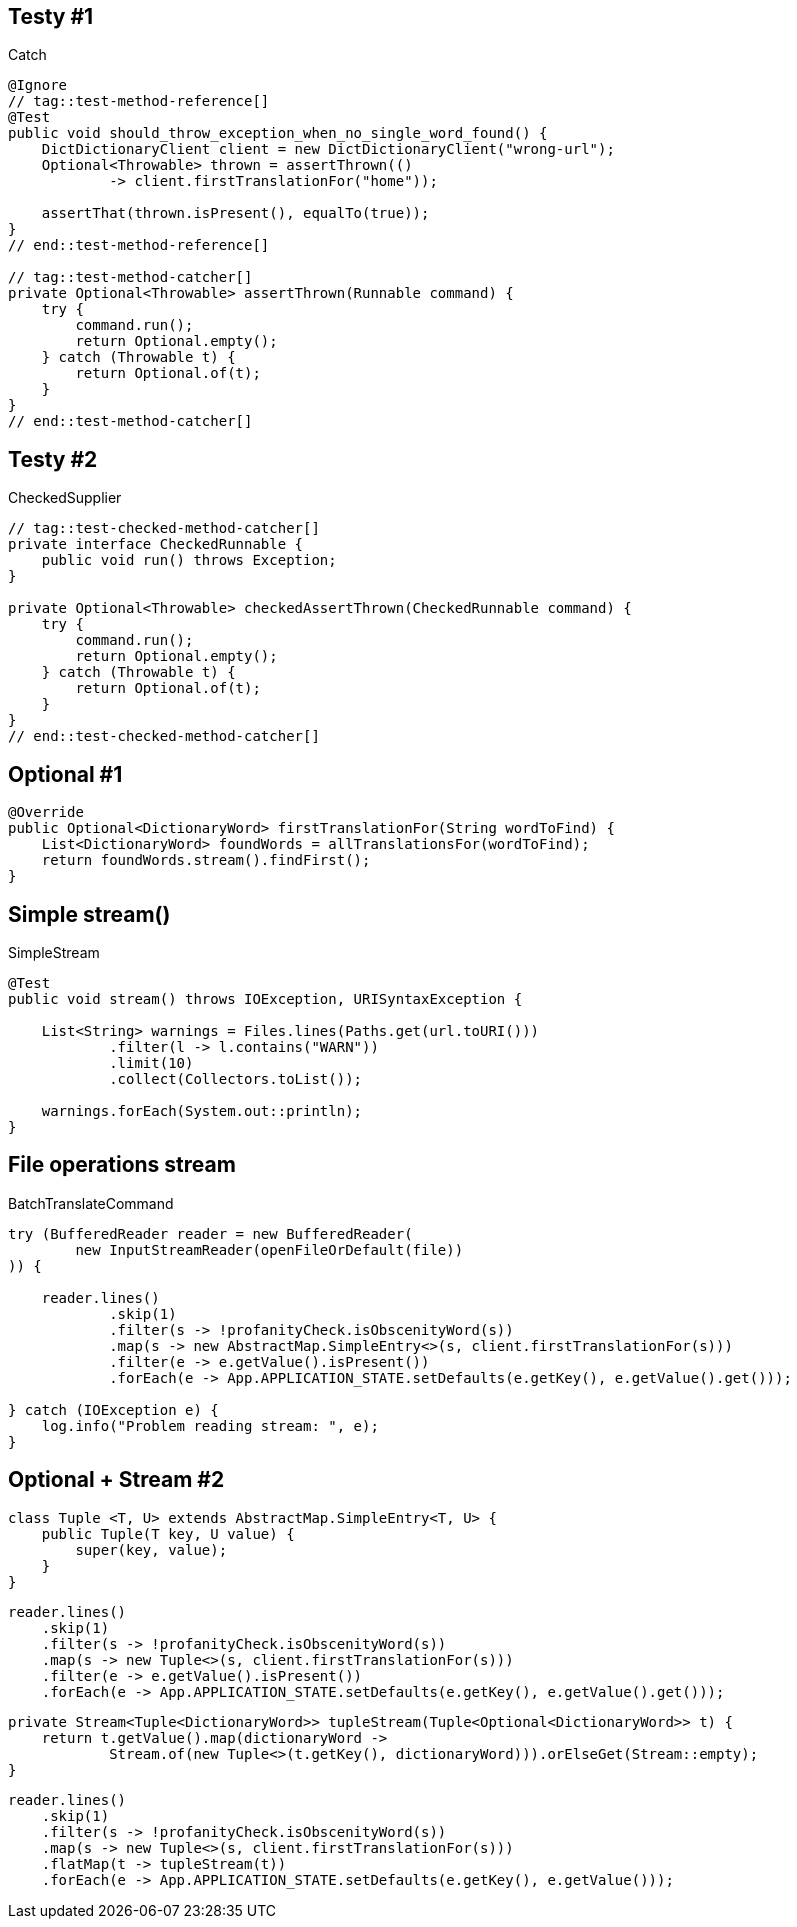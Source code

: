 // = Ściąga na nagrania infoShare Academy

== Testy #1

[source, java]
.Catch
----
@Ignore
// tag::test-method-reference[]
@Test
public void should_throw_exception_when_no_single_word_found() {
    DictDictionaryClient client = new DictDictionaryClient("wrong-url");
    Optional<Throwable> thrown = assertThrown(()
            -> client.firstTranslationFor("home"));

    assertThat(thrown.isPresent(), equalTo(true));
}
// end::test-method-reference[]

// tag::test-method-catcher[]
private Optional<Throwable> assertThrown(Runnable command) {
    try {
        command.run();
        return Optional.empty();
    } catch (Throwable t) {
        return Optional.of(t);
    }
}
// end::test-method-catcher[]
----

== Testy #2

[source, java]
.CheckedSupplier
----
// tag::test-checked-method-catcher[]
private interface CheckedRunnable {
    public void run() throws Exception;
}

private Optional<Throwable> checkedAssertThrown(CheckedRunnable command) {
    try {
        command.run();
        return Optional.empty();
    } catch (Throwable t) {
        return Optional.of(t);
    }
}
// end::test-checked-method-catcher[]
----

== Optional #1

[source, java]
----
@Override
public Optional<DictionaryWord> firstTranslationFor(String wordToFind) {
    List<DictionaryWord> foundWords = allTranslationsFor(wordToFind);
    return foundWords.stream().findFirst();
}
----

== Simple stream()

[source, java]
.SimpleStream
----
@Test
public void stream() throws IOException, URISyntaxException {

    List<String> warnings = Files.lines(Paths.get(url.toURI()))
            .filter(l -> l.contains("WARN"))
            .limit(10)
            .collect(Collectors.toList());

    warnings.forEach(System.out::println);
}
----

== File operations stream

[source, java]
.BatchTranslateCommand
----
try (BufferedReader reader = new BufferedReader(
        new InputStreamReader(openFileOrDefault(file))
)) {

    reader.lines()
            .skip(1)
            .filter(s -> !profanityCheck.isObscenityWord(s))
            .map(s -> new AbstractMap.SimpleEntry<>(s, client.firstTranslationFor(s)))
            .filter(e -> e.getValue().isPresent())
            .forEach(e -> App.APPLICATION_STATE.setDefaults(e.getKey(), e.getValue().get()));

} catch (IOException e) {
    log.info("Problem reading stream: ", e);
}
----

== Optional + Stream #2

[source, java]
----
class Tuple <T, U> extends AbstractMap.SimpleEntry<T, U> {
    public Tuple(T key, U value) {
        super(key, value);
    }
}
----

[source, java]
----
reader.lines()
    .skip(1)
    .filter(s -> !profanityCheck.isObscenityWord(s))
    .map(s -> new Tuple<>(s, client.firstTranslationFor(s)))
    .filter(e -> e.getValue().isPresent())
    .forEach(e -> App.APPLICATION_STATE.setDefaults(e.getKey(), e.getValue().get()));
----

[source, java]
----
private Stream<Tuple<DictionaryWord>> tupleStream(Tuple<Optional<DictionaryWord>> t) {
    return t.getValue().map(dictionaryWord ->
            Stream.of(new Tuple<>(t.getKey(), dictionaryWord))).orElseGet(Stream::empty);
}
----

[source, java]
----
reader.lines()
    .skip(1)
    .filter(s -> !profanityCheck.isObscenityWord(s))
    .map(s -> new Tuple<>(s, client.firstTranslationFor(s)))
    .flatMap(t -> tupleStream(t))
    .forEach(e -> App.APPLICATION_STATE.setDefaults(e.getKey(), e.getValue()));
----

